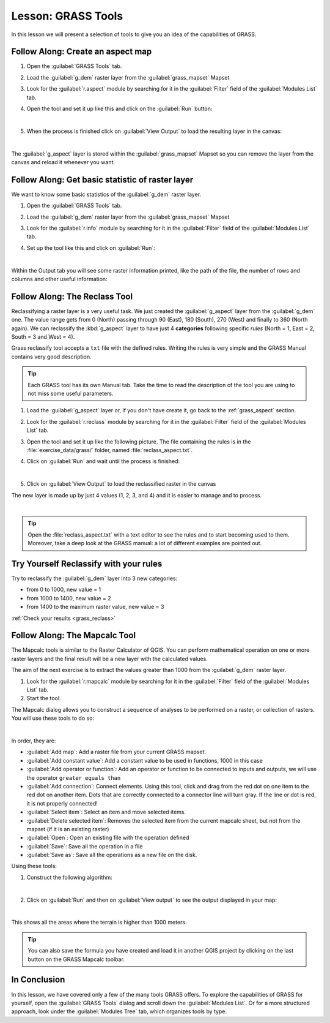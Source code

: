.. only:: html

   |updatedisclaimer|

|LS| GRASS Tools
===============================================================================

In this lesson we will present a selection of tools to give you an idea of the
capabilities of GRASS.


.. _grass_aspect:

|basic| |FA| Create an aspect map
-------------------------------------------------------------------------------

#. Open the :guilabel:`GRASS Tools` tab.
#. Load the :guilabel:`g_dem` raster layer from the :guilabel:`grass_mapset` Mapset
#. Look for the :guilabel:`r.aspect` module by searching for it in the
   :guilabel:`Filter` field of the :guilabel:`Modules List` tab.
#. Open the tool and set it up like this and click on the :guilabel:`Run` button:

   .. image:: img/grass_aspect.png
      :align: center

   |

#. When the process is finished click on :guilabel:`View Output` to load the
   resulting layer in the canvas:

   .. image:: img/grass_aspect_result.png
      :align: center

|

The :guilabel:`g_aspect` layer is stored within the :guilabel:`grass_mapset` Mapset so you
can remove the layer from the canvas and reload it whenever you want.

|basic| |FA| Get basic statistic of raster layer
-------------------------------------------------------------------------------

We want to know some basic statistics of the :guilabel:`g_dem` raster layer.

#. Open the :guilabel:`GRASS Tools` tab.
#. Load the :guilabel:`g_dem` raster layer from the :guilabel:`grass_mapset` Mapset
#. Look for the :guilabel:`r.info` module by searching for it in the
   :guilabel:`Filter` field of the :guilabel:`Modules List` tab.

#. Set up the tool like this and click on :guilabel:`Run`:

   .. image:: img/grass_raster_info.png
      :align: center

|

Within the Output tab you will see some raster information printed, like the
path of the file, the number of rows and columns and other useful information:

  .. image:: img/grass_raster_info_result.png
     :align: center


|moderate| |FA| The Reclass Tool
-------------------------------------------------------------------------------

Reclassifying a raster layer is a very useful task. We just created the
:guilabel:`g_aspect` layer from the :guilabel:`g_dem` one. The value range gets from 0
(North) passing through 90 (East), 180 (South), 270 (West) and finally to 360
(North again). We can reclassify the :kbd:`g_aspect` layer to have just 4
**categories** following specific *rules* (North = 1, East = 2, South = 3 and
West = 4).

Grass reclassify tool accepts a ``txt`` file with the defined rules. Writing the
rules is very simple and the GRASS Manual contains very good description.

.. tip:: Each GRASS tool has its own Manual tab. Take the time to read the
  description of the tool you are using to not miss some useful parameters.


#. Load the :guilabel:`g_aspect` layer or, if you don't have create it, go back to the
   :ref:`grass_aspect` section.
#. Look for the :guilabel:`r.reclass` module by searching for it in the :guilabel:`Filter`
   field of the :guilabel:`Modules List` tab.
#. Open the tool and set it up like the following picture. The file containing the
   rules is in the :file:`exercise_data/grass/` folder, named :file:`reclass_aspect.txt`.
#. Click on :guilabel:`Run` and wait until the process is finished:

   .. image:: img/grass_reclass.png
      :align: center

   |

#. Click on :guilabel:`View Output` to load the reclassified raster in the canvas

The new layer is made up by just 4 values (1, 2, 3, and 4) and it is easier to
manage and to process.

.. image:: img/grass_reclass_result.png
   :align: center

|

.. tip:: Open the :file:`reclass_aspect.txt` with a text editor to see the rules
  and to start becoming used to them. Moreover, take a deep look at the GRASS
  manual: a lot of different examples are pointed out.


.. _backlink-grass_reclass:

|moderate| |TY| Reclassify with your rules
-------------------------------------------------------------------------------

Try to reclassify the :guilabel:`g_dem` layer into 3 new categories:

* from 0 to 1000, new value = 1
* from 1000 to 1400, new value = 2
* from 1400 to the maximum raster value, new value = 3

:ref:`Check your results <grass_reclass>`


|moderate| |FA| The Mapcalc Tool
------------------------------------------------------------------------------

The Mapcalc tools is similar to the Raster Calculator of QGIS. You can perform
mathematical operation on one or more raster layers and the final result will
be a new layer with the calculated values.

The aim of the next exercise is to extract the values greater than 1000 from the
:guilabel:`g_dem` raster layer.

#. Look for the :guilabel:`r.mapcalc` module by searching for it in the
   :guilabel:`Filter` field of the :guilabel:`Modules List` tab.
#. Start the tool.

The Mapcalc dialog allows you to construct a sequence of analyses to be
performed on a raster, or collection of rasters. You will use these tools to do
so:

.. image:: img/map_calc_tools.png
   :align: center

|

In order, they are:

- :guilabel:`Add map`: Add a raster file from your current GRASS mapset.
- :guilabel:`Add constant value`: Add a constant value to be used in functions, 1000
  in this case
- :guilabel:`Add operator or function`: Add an operator or function to be connected
  to inputs and outputs, we will use the operator ``greater equals than``
- :guilabel:`Add connection`: Connect elements. Using this tool, click and drag from
  the red dot on one item to the red dot on another item. Dots that are
  correctly connected to a connector line will turn gray. If the line or dot is
  red, it is not properly connected!
- :guilabel:`Select item`: Select an item and move selected items.
- :guilabel:`Delete selected item`: Removes the selected item from the current
  mapcalc sheet, but not from the mapset (if it is an existing raster)
- :guilabel:`Open`: Open an existing file with the operation defined
- :guilabel:`Save`: Save all the operation in a file
- :guilabel:`Save as`: Save all the operations as a new file on the disk.

Using these tools:

#. Construct the following algorithm:

   .. image:: img/grass_mapcalc.png
      :align: center

   |

#. Click on :guilabel:`Run` and then on :guilabel:`View output` to see the output
   displayed in your map:

   .. image:: img/grass_mapcalc_result.png
      :align: center

|

This shows all the areas where the terrain is higher than 1000 meters.

.. tip:: You can also save the formula you have created and load it in another
  QGIS project by clicking on the last button on the GRASS Mapcalc toolbar.

|IC|
-------------------------------------------------------------------------------

In this lesson, we have covered only a few of the many tools GRASS offers. To
explore the capabilities of GRASS for yourself, open the :guilabel:`GRASS
Tools` dialog and scroll down the :guilabel:`Modules List`. Or for a more
structured approach, look under the :guilabel:`Modules Tree` tab, which
organizes tools by type.


.. Substitutions definitions - AVOID EDITING PAST THIS LINE
   This will be automatically updated by the find_set_subst.py script.
   If you need to create a new substitution manually,
   please add it also to the substitutions.txt file in the
   source folder.

.. |FA| replace:: Follow Along:
.. |IC| replace:: In Conclusion
.. |LS| replace:: Lesson:
.. |TY| replace:: Try Yourself
.. |basic| image:: /static/global/basic.png
.. |moderate| image:: /static/global/moderate.png
.. |updatedisclaimer| replace:: :disclaimer:`Docs in progress for 'QGIS testing'. Visit https://docs.qgis.org/2.18 for QGIS 2.18 docs and translations.`
